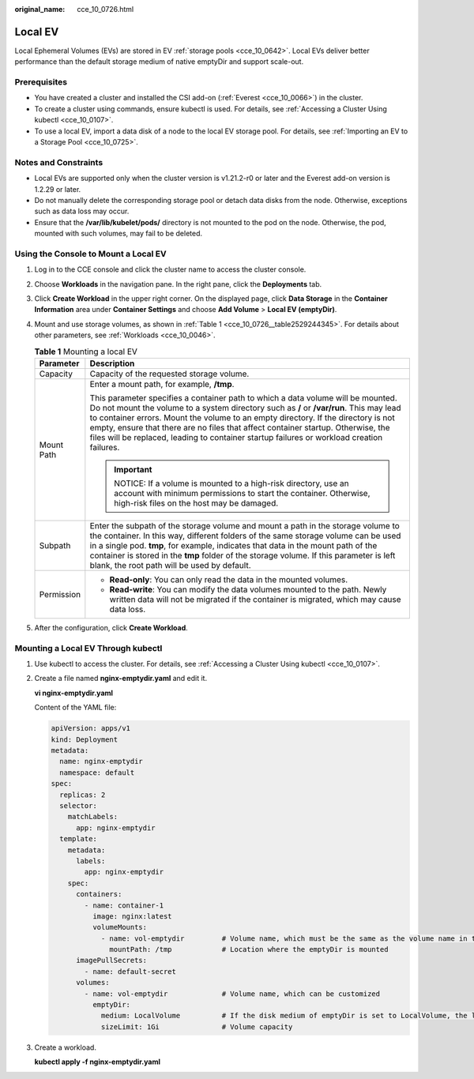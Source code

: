 :original_name: cce_10_0726.html

.. _cce_10_0726:

Local EV
========

Local Ephemeral Volumes (EVs) are stored in EV :ref:`storage pools <cce_10_0642>`. Local EVs deliver better performance than the default storage medium of native emptyDir and support scale-out.

Prerequisites
-------------

-  You have created a cluster and installed the CSI add-on (:ref:`Everest <cce_10_0066>`) in the cluster.
-  To create a cluster using commands, ensure kubectl is used. For details, see :ref:`Accessing a Cluster Using kubectl <cce_10_0107>`.
-  To use a local EV, import a data disk of a node to the local EV storage pool. For details, see :ref:`Importing an EV to a Storage Pool <cce_10_0725>`.

Notes and Constraints
---------------------

-  Local EVs are supported only when the cluster version is v1.21.2-r0 or later and the Everest add-on version is 1.2.29 or later.
-  Do not manually delete the corresponding storage pool or detach data disks from the node. Otherwise, exceptions such as data loss may occur.
-  Ensure that the **/var/lib/kubelet/pods/** directory is not mounted to the pod on the node. Otherwise, the pod, mounted with such volumes, may fail to be deleted.

Using the Console to Mount a Local EV
-------------------------------------

#. Log in to the CCE console and click the cluster name to access the cluster console.

#. Choose **Workloads** in the navigation pane. In the right pane, click the **Deployments** tab.

#. Click **Create Workload** in the upper right corner. On the displayed page, click **Data Storage** in the **Container Information** area under **Container Settings** and choose **Add Volume** > **Local EV (emptyDir)**.

#. Mount and use storage volumes, as shown in :ref:`Table 1 <cce_10_0726__table2529244345>`. For details about other parameters, see :ref:`Workloads <cce_10_0046>`.

   .. _cce_10_0726__table2529244345:

   .. table:: **Table 1** Mounting a local EV

      +-----------------------------------+----------------------------------------------------------------------------------------------------------------------------------------------------------------------------------------------------------------------------------------------------------------------------------------------------------------------------------------------------------------------------------------------------------------------------------------------------+
      | Parameter                         | Description                                                                                                                                                                                                                                                                                                                                                                                                                                        |
      +===================================+====================================================================================================================================================================================================================================================================================================================================================================================================================================================+
      | Capacity                          | Capacity of the requested storage volume.                                                                                                                                                                                                                                                                                                                                                                                                          |
      +-----------------------------------+----------------------------------------------------------------------------------------------------------------------------------------------------------------------------------------------------------------------------------------------------------------------------------------------------------------------------------------------------------------------------------------------------------------------------------------------------+
      | Mount Path                        | Enter a mount path, for example, **/tmp**.                                                                                                                                                                                                                                                                                                                                                                                                         |
      |                                   |                                                                                                                                                                                                                                                                                                                                                                                                                                                    |
      |                                   | This parameter specifies a container path to which a data volume will be mounted. Do not mount the volume to a system directory such as **/** or **/var/run**. This may lead to container errors. Mount the volume to an empty directory. If the directory is not empty, ensure that there are no files that affect container startup. Otherwise, the files will be replaced, leading to container startup failures or workload creation failures. |
      |                                   |                                                                                                                                                                                                                                                                                                                                                                                                                                                    |
      |                                   | .. important::                                                                                                                                                                                                                                                                                                                                                                                                                                     |
      |                                   |                                                                                                                                                                                                                                                                                                                                                                                                                                                    |
      |                                   |    NOTICE:                                                                                                                                                                                                                                                                                                                                                                                                                                         |
      |                                   |    If a volume is mounted to a high-risk directory, use an account with minimum permissions to start the container. Otherwise, high-risk files on the host may be damaged.                                                                                                                                                                                                                                                                         |
      +-----------------------------------+----------------------------------------------------------------------------------------------------------------------------------------------------------------------------------------------------------------------------------------------------------------------------------------------------------------------------------------------------------------------------------------------------------------------------------------------------+
      | Subpath                           | Enter the subpath of the storage volume and mount a path in the storage volume to the container. In this way, different folders of the same storage volume can be used in a single pod. **tmp**, for example, indicates that data in the mount path of the container is stored in the **tmp** folder of the storage volume. If this parameter is left blank, the root path will be used by default.                                                |
      +-----------------------------------+----------------------------------------------------------------------------------------------------------------------------------------------------------------------------------------------------------------------------------------------------------------------------------------------------------------------------------------------------------------------------------------------------------------------------------------------------+
      | Permission                        | -  **Read-only**: You can only read the data in the mounted volumes.                                                                                                                                                                                                                                                                                                                                                                               |
      |                                   | -  **Read-write**: You can modify the data volumes mounted to the path. Newly written data will not be migrated if the container is migrated, which may cause data loss.                                                                                                                                                                                                                                                                           |
      +-----------------------------------+----------------------------------------------------------------------------------------------------------------------------------------------------------------------------------------------------------------------------------------------------------------------------------------------------------------------------------------------------------------------------------------------------------------------------------------------------+

#. After the configuration, click **Create Workload**.

Mounting a Local EV Through kubectl
-----------------------------------

#. Use kubectl to access the cluster. For details, see :ref:`Accessing a Cluster Using kubectl <cce_10_0107>`.

#. Create a file named **nginx-emptydir.yaml** and edit it.

   **vi nginx-emptydir.yaml**

   Content of the YAML file:

   .. code-block::

      apiVersion: apps/v1
      kind: Deployment
      metadata:
        name: nginx-emptydir
        namespace: default
      spec:
        replicas: 2
        selector:
          matchLabels:
            app: nginx-emptydir
        template:
          metadata:
            labels:
              app: nginx-emptydir
          spec:
            containers:
              - name: container-1
                image: nginx:latest
                volumeMounts:
                  - name: vol-emptydir         # Volume name, which must be the same as the volume name in the volumes field.
                    mountPath: /tmp            # Location where the emptyDir is mounted
            imagePullSecrets:
              - name: default-secret
            volumes:
              - name: vol-emptydir             # Volume name, which can be customized
                emptyDir:
                  medium: LocalVolume          # If the disk medium of emptyDir is set to LocalVolume, the local EV is used.
                  sizeLimit: 1Gi               # Volume capacity

#. Create a workload.

   **kubectl apply -f nginx-emptydir.yaml**
